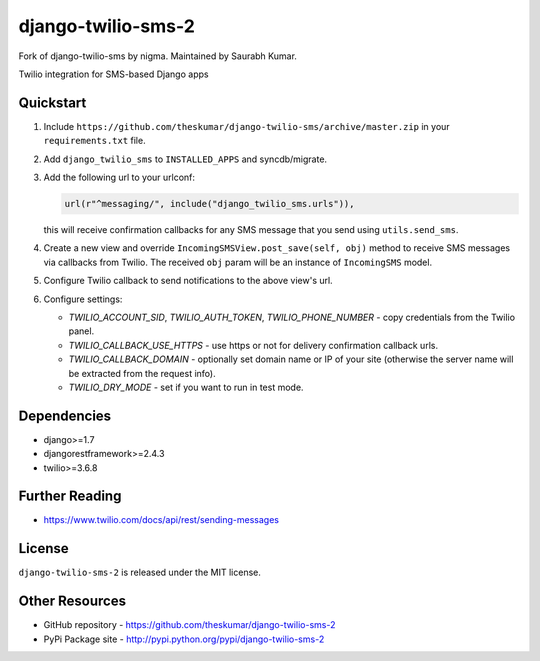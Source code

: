 django-twilio-sms-2
===================

Fork of django-twilio-sms by nigma. Maintained by Saurabh Kumar.

Twilio integration for SMS-based Django apps

.. image:: https://pypip.in/v/django-twilio-sms-2/badge.png
    :target: https://pypi.python.org/pypi/django-twilio-sms-2/
    :alt: Latest Version

.. image:: https://pypip.in/d/django-twilio-sms-2/badge.png
    :target: https://pypi.python.org/pypi/django-twilio-sms-2/
    :alt: Downloads

.. image:: https://pypip.in/license/django-twilio-sms-2/badge.png
    :target: https://pypi.python.org/pypi/django-twilio-sms-2/
    :alt: License


Quickstart
----------

1. Include ``https://github.com/theskumar/django-twilio-sms/archive/master.zip`` in your ``requirements.txt`` file.

2. Add ``django_twilio_sms`` to ``INSTALLED_APPS`` and syncdb/migrate.

3. Add the following url to your urlconf:

   .. code-block:: python

       url(r"^messaging/", include("django_twilio_sms.urls")),

   this will receive confirmation callbacks for any SMS message
   that you send using ``utils.send_sms``.

4. Create a new view and override ``IncomingSMSView.post_save(self, obj)`` method
   to receive SMS messages via callbacks from Twilio. The received ``obj``
   param will be an instance of ``IncomingSMS`` model.

5. Configure Twilio callback to send notifications to the above view's url.

6. Configure settings:

   - `TWILIO_ACCOUNT_SID`, `TWILIO_AUTH_TOKEN`, `TWILIO_PHONE_NUMBER` - copy
     credentials from the Twilio panel.

   - `TWILIO_CALLBACK_USE_HTTPS` - use https or not for delivery confirmation
     callback urls.

   - `TWILIO_CALLBACK_DOMAIN` - optionally set domain name or IP of your site
     (otherwise the server name will be extracted from the request info).

   - `TWILIO_DRY_MODE` - set if you want to run in test mode.

Dependencies
------------

- django>=1.7
- djangorestframework>=2.4.3
- twilio>=3.6.8


Further Reading
---------------

- https://www.twilio.com/docs/api/rest/sending-messages

License
-------

``django-twilio-sms-2`` is released under the MIT license.

Other Resources
---------------

- GitHub repository - https://github.com/theskumar/django-twilio-sms-2
- PyPi Package site - http://pypi.python.org/pypi/django-twilio-sms-2

